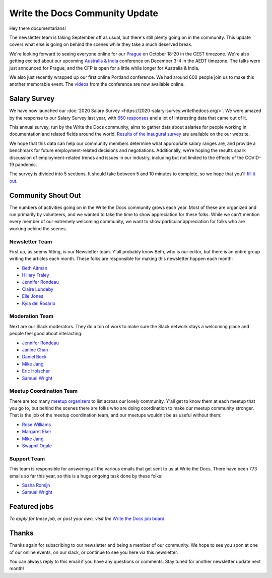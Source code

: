 .. post:: Sep 7, 2020
   :tags: stats, newsletter
   :author: Eric Holscher

Write the Docs Community Update
====================================

Hey there documentarians!

The newsletter team is taking September off as usual,
but there's still plenty going on in the community.
This update covers what else is going on behind the scenes while they take a much deserved break.

We're looking forward to seeing everyone online for our `Prague <http://www.writethedocs.org/conf/prague/2020/>`_ on October 18-20 in the CEST timezone.
We're also getting excited about our upcoming `Australia & India <http://www.writethedocs.org/conf/australia/2020/>`_ conference on December 3-4 in the AEDT timezone.
The talks were just announced for Prague, and the CFP is open for a little while longer for Australia & India.

We also just recently wrapped up our first online Portland conference.
We had around 600 people join us to make this another memorable event.
The `videos <https://www.writethedocs.org/videos/portland/2020/>`_ from the conference are now available online.

Salary Survey
-------------

We have now launched our :doc:`2020 Salary Survey <https://2020-salary-survey.writethedocs.org/>`.
We were amazed by the response to our Salary Survey last year,
with `650 responses <https://www.writethedocs.org/surveys/salary-survey/2019/>`_ and a lot of interesting data that came out of it.

This annual survey, run by the Write the Docs community, aims to gather data about salaries for people working in documentation and related fields around the world. `Results of the inaugural survey <https://www.writethedocs.org/surveys/salary-survey/2019/>`_ are available on the our website.

We hope that this data can help our community members determine what appropriate salary ranges are, and provide a benchmark for future employment-related decisions and negotiations.
Additionally, we’re hoping the results spark discussion of employment-related trends and issues in our industry, including but not limited to the effects of the COVID-19 pandemic.

The survey is divided into 5 sections.
It should take between 5 and 10 minutes to complete,
so we hope that you'll `fill it out <https://2020-salary-survey.writethedocs.org/>`_.

Community Shout Out
-------------------

The numbers of activities going on in the Write the Docs community grows each year.
Most of these are organized and run primarily by volunteers,
and we wanted to take the time to show appreciation for these folks.
While we can't mention every member of our extremely welcoming community,
we want to show particular appreciation for folks who are working behind the scenes.

Newsletter Team
~~~~~~~~~~~~~~~

First up, as seems fitting, is our Newsletter team.
Y'all probably know Beth,
who is our editor,
but there is an entire group writing the articles each month.
These folks are responsible for making this newsletter happen each month:

* `Beth Aitman <https://twitter.com/baitman>`_
* `Hillary Fraley <https://github.com/hillaryfraley>`_
* `Jennifer Rondeau <https://twitter.com/bradamante>`_
* `Claire Lundeby <https://twitter.com/clairelundeby>`_
* `Elle Jones <https://twitter.com/party_parrot18>`_
* `Kyla del Rosario <https://kyladelrosario.com/>`_

Moderation Team
~~~~~~~~~~~~~~~

Next are our Slack moderators.
They do a ton of work to make sure the Slack network stays a welcoming place and people feel good about interacting:

* `Jennifer Rondeau <https://twitter.com/bradamante>`_
* `Janine Chan <https://www.linkedin.com/in/janinechan/>`_
* `Daniel Beck <https://twitter.com/ddbeck>`_
* `Mike Jang <https://twitter.com/themikejang>`__
* `Eric Holscher <https://twitter.com/ericholscher>`_
* `Samuel Wright <https://twitter.com/plaindocs>`_

Meetup Coordination Team
~~~~~~~~~~~~~~~~~~~~~~~~

There are too many `meetup organizers <https://www.writethedocs.org/meetups/>`_ to list across our lovely community.
Y'all get to know them at each meetup that you go to,
but behind the scenes there are folks who are doing coordination to make our meetup community stronger.
That is the job of the meetup coordination team,
and our meetups wouldn't be as useful without them:

* `Rose Williams <https://twitter.com/ZelWms>`_
* `Margaret Eker <https://twitter.com/meker>`_
* `Mike Jang <https://twitter.com/TheMikeJang>`_
* `Swapnil Ogale <https://twitter.com/swapnilogale>`_

Support Team
~~~~~~~~~~~~

This team is responsible for answering all the various emails that get sent to us at Write the Docs.
There have been 773 emails so far this year,
so this is a huge ongoing task done by these folks:

* `Sasha Romijn <https://twitter.com/mxsash>`_
* `Samuel Wright <https://twitter.com/plaindocs>`_

Featured jobs
-------------

.. TODO

*To apply for these job, or post your own, visit the* `Write the Docs job board <https://jobs.writethedocs.org/>`_.

Thanks
------

Thanks again for subscribing to our newsletter and being a member of our community.
We hope to see you soon at one of our online events, on our slack,
or continue to see you here via this newsletter.

You can always reply to this email if you have any questions or comments.
Stay tuned for another newsletter update next month!
